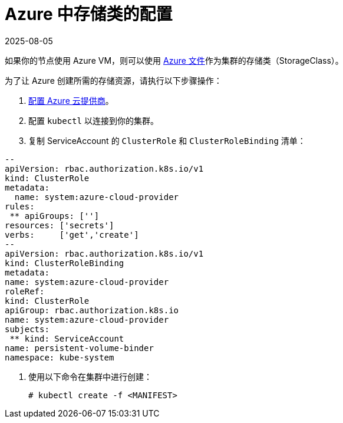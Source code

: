= Azure 中存储类的配置
:page-languages: [en, zh]
:revdate: 2025-08-05
:page-revdate: {revdate}

如果你的节点使用 Azure VM，则可以使用 https://docs.microsoft.com/en-us/azure/aks/azure-files-dynamic-pv[Azure 文件]作为集群的存储类（StorageClass）。

为了让 Azure 创建所需的存储资源，请执行以下步骤操作：

. xref:cluster-deployment/set-up-cloud-providers/azure.adoc[配置 Azure 云提供商]。
. 配置 `kubectl` 以连接到你的集群。
. 复制 ServiceAccount 的 `ClusterRole` 和 `ClusterRoleBinding` 清单：
```yml
--
apiVersion: rbac.authorization.k8s.io/v1
kind: ClusterRole
metadata:
  name: system:azure-cloud-provider
rules:
 ** apiGroups: ['']
resources: ['secrets']
verbs:     ['get','create']
--
apiVersion: rbac.authorization.k8s.io/v1
kind: ClusterRoleBinding
metadata:
name: system:azure-cloud-provider
roleRef:
kind: ClusterRole
apiGroup: rbac.authorization.k8s.io
name: system:azure-cloud-provider
subjects:
 ** kind: ServiceAccount
name: persistent-volume-binder
namespace: kube-system
```
. 使用以下命令在集群中进行创建：
+
----
# kubectl create -f <MANIFEST>
----
